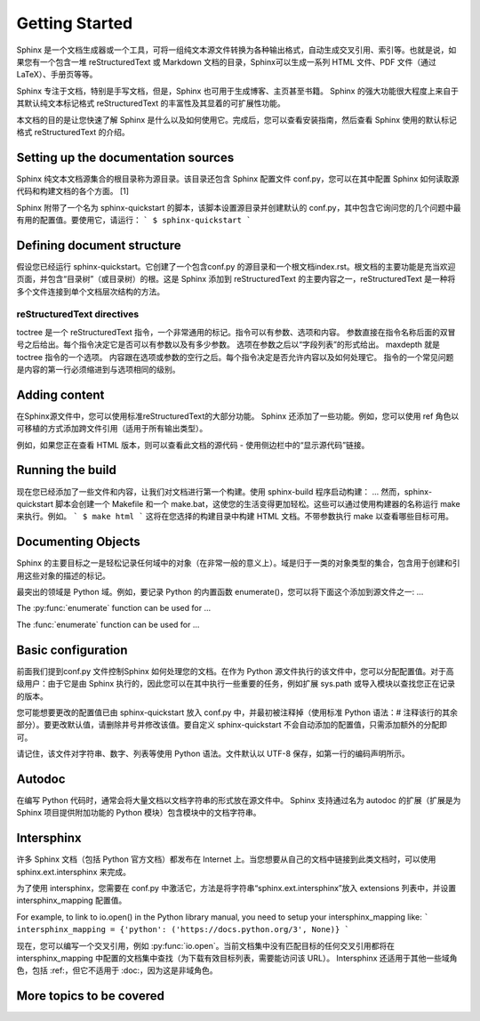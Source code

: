 Getting Started
=================
Sphinx 是一个文档生成器或一个工具，可将一组纯文本源文件转换为各种输出格式，自动生成交叉引用、索引等。也就是说，如果您有一个包含一堆 reStructuredText 或 Markdown 文档的目录，Sphinx可以生成一系列 HTML 文件、PDF 文件（通过 LaTeX）、手册页等等。

Sphinx 专注于文档，特别是手写文档，但是，Sphinx 也可用于生成博客、主页甚至书籍。 Sphinx 的强大功能很大程度上来自于其默认纯文本标记格式 reStructuredText 的丰富性及其显着的可扩展性功能。

本文档的目的是让您快速了解 Sphinx 是什么以及如何使用它。完成后，您可以查看安装指南，然后查看 Sphinx 使用的默认标记格式 reStructuredText 的介绍。

Setting up the documentation sources
~~~~~~~~~~~~~~~~~~~~~~~~~~~~~~~~~~~~~~~~~~~~~~~~~~~~~~~~~~~~
Sphinx 纯文本文档源集合的根目录称为源目录。该目录还包含 Sphinx 配置文件 conf.py，您可以在其中配置 Sphinx 如何读取源代码和构建文档的各个方面。 [1]

Sphinx 附带了一个名为 sphinx-quickstart 的脚本，该脚本设置源目录并创建默认的 conf.py，其中包含它询问您的几个问题中最有用的配置值。要使用它，请运行：
```
$ sphinx-quickstart
```

Defining document structure
~~~~~~~~~~~~~~~~~~~~~~~~~~~~~~~~~~~~~~~~~~~
假设您已经运行 sphinx-quickstart。它创建了一个包含conf.py 的源目录和一个根文档index.rst。根文档的主要功能是充当欢迎页面，并包含“目录树”（或目录树）的根。这是 Sphinx 添加到 reStructuredText 的主要内容之一，reStructuredText 是一种将多个文件连接到单个文档层次结构的方法。

reStructuredText directives
*****************************
toctree 是一个 reStructuredText 指令，一个非常通用的标记。指令可以有参数、选项和内容。
参数直接在指令名称后面的双冒号之后给出。每个指令决定它是否可以有参数以及有多少参数。
选项在参数之后以“字段列表”的形式给出。 maxdepth 就是 toctree 指令的一个选项。
内容跟在选项或参数的空行之后。每个指令决定是否允许内容以及如何处理它。
指令的一个常见问题是内容的第一行必须缩进到与选项相同的级别。

Adding content
~~~~~~~~~~~~~~~~~~~~~~~~~~~~~~~~~~~~~~~~~~~
在Sphinx源文件中，您可以使用标准reStructuredText的大部分功能。 Sphinx 还添加了一些功能。例如，您可以使用 ref 角色以可移植的方式添加跨文件引用（适用于所有输出类型）。

例如，如果您正在查看 HTML 版本，则可以查看此文档的源代码 - 使用侧边栏中的“显示源代码”链接。

Running the build
~~~~~~~~~~~~~~~~~~~~~~~~~~~~~~~~~~~~~~~~~~~
现在您已经添加了一些文件和内容，让我们对文档进行第一个构建。使用 sphinx-build 程序启动构建：
...
然而，sphinx-quickstart 脚本会创建一个 Makefile 和一个 make.bat，这使您的生活变得更加轻松。这些可以通过使用构建器的名称运行 make 来执行。例如。
```
$ make html
```
这将在您选择的构建目录中构建 HTML 文档。不带参数执行 make 以查看哪些目标可用。


Documenting Objects
~~~~~~~~~~~~~~~~~~~~~~~~~~~~~~
Sphinx 的主要目标之一是轻松记录任何域中的对象（在非常一般的意义上）。域是归于一类的对象类型的集合，包含用于创建和引用这些对象的描述的标记。

最突出的领域是 Python 域。例如，要记录 Python 的内置函数 enumerate()，您可以将下面这个添加到源文件之一:
...





.. py:function:: enumerate(sequence[, start=0])
   
   Return an iterator that yields tuples of an index and an item of the
   *sequence*. (And so on.)

.. function:: enumerate(sequence[, start=0])
   
   Return an iterator that yields tuples of an index and an item of the
   *sequence*. (And so on.)


The :py:func:`enumerate` function can be used for ...

The :func:`enumerate` function can be used for ...

Basic configuration
~~~~~~~~~~~~~~~~~~~~~~~~~~~~~~~~~~~~~~~~~
前面我们提到conf.py 文件控制Sphinx 如何处理您的文档。在作为 Python 源文件执行的该文件中，您可以分配配置值。对于高级用户：由于它是由 Sphinx 执行的，因此您可以在其中执行一些重要的任务，例如扩展 sys.path 或导入模块以查找您正在记录的版本。

您可能想要更改的配置值已由 sphinx-quickstart 放入 conf.py 中，并最初被注释掉（使用标准 Python 语法：# 注释该行的其余部分）。要更改默认值，请删除井号并修改该值。要自定义 sphinx-quickstart 不会自动添加的配置值，只需添加额外的分配即可。

请记住，该文件对字符串、数字、列表等使用 Python 语法。文件默认以 UTF-8 保存，如第一行的编码声明所示。

Autodoc
~~~~~~~~~~~
在编写 Python 代码时，通常会将大量文档以文档字符串的形式放在源文件中。 Sphinx 支持通过名为 autodoc 的扩展（扩展是为 Sphinx 项目提供附加功能的 Python 模块）包含模块中的文档字符串。

Intersphinx
~~~~~~~~~~~
许多 Sphinx 文档（包括 Python 官方文档）都发布在 Internet 上。当您想要从自己的文档中链接到此类文档时，可以使用 sphinx.ext.intersphinx 来完成。

为了使用 intersphinx，您需要在 conf.py 中激活它，方法是将字符串“sphinx.ext.intersphinx”放入 extensions 列表中，并设置 intersphinx_mapping 配置值。

For example, to link to io.open() in the Python library manual, you need to setup your intersphinx_mapping like:
```
intersphinx_mapping = {'python': ('https://docs.python.org/3', None)}
```

现在，您可以编写一个交叉引用，例如 :py:func:`io.open`。当前文档集中没有匹配目标的任何交叉引用都将在 intersphinx_mapping 中配置的文档集中查找（为下载有效目标列表，需要能访问该 URL）。 Intersphinx 还适用于其他一些域角色，包括 :ref:，但它不适用于 :doc:，因为这是非域角色。


More topics to be covered
~~~~~~~~~~~~~~~~~~~~~~~~~~~~~~~~~~~~~~~~~